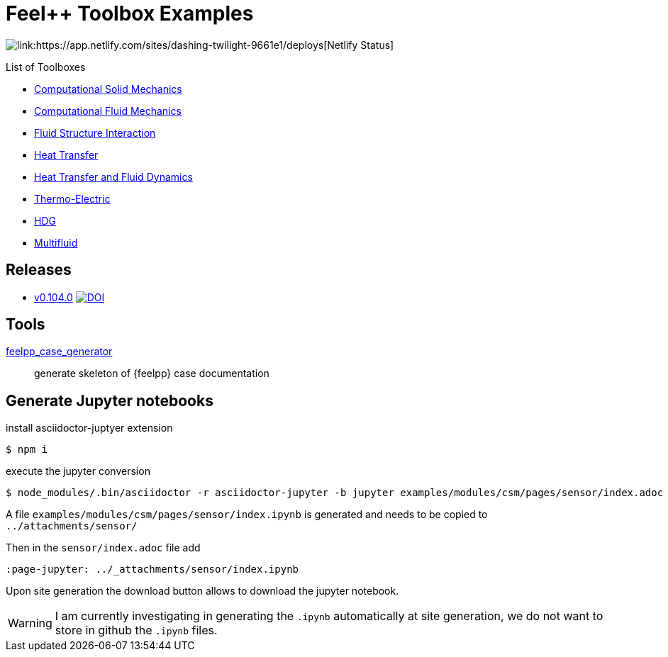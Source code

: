 = Feel++ Toolbox Examples
ifdef::env-github,env-browser[]
:outfilesuffix: .adoc
:imagesdir: https://media.githubusercontent.com/media/feelpp/toolbox/master/
endif::[]
:stem: latexmath


image::https://api.netlify.com/api/v1/badges/4026f83d-53a1-4ad6-86e7-b6bda4298cc6/deploy-status[link:https://app.netlify.com/sites/dashing-twilight-9661e1/deploys[Netlify Status]]



List of Toolboxes

* <<examples/modules/csm/pages/README#,Computational Solid Mechanics>>
* <<examples/modules/cfd/pages/README#,Computational Fluid Mechanics>>
* <<examples/modules/fsi/pages/README#,Fluid Structure Interaction>>
* <<examples/modules/heat/pages/README#,Heat Transfer>>
* <<examples/modules/heatfluid/pages/README#,Heat Transfer and Fluid Dynamics>>
* <<examples/modules/thermoelectric/pages/README#,Thermo-Electric>>
* <<examples/modules/hdg/pages/README#,HDG>>
* <<examples/modules/multifluid/pages/README#,Multifluid>>


== Releases

* link:https://github.com/feelpp/toolbox/releases/tag/v0.104.0[v0.104.0] image:https://zenodo.org/badge/117375435.svg["DOI",link="https://zenodo.org/badge/latestdoi/117375435"]


== Tools

<<contribute/modules/ROOT/pages/case-generator#,feelpp_case_generator>>:: generate skeleton of {feelpp} case documentation

== Generate Jupyter notebooks

.install asciidoctor-juptyer extension
 $ npm i

.execute the jupyter conversion
 $ node_modules/.bin/asciidoctor -r asciidoctor-jupyter -b jupyter examples/modules/csm/pages/sensor/index.adoc 

A file `examples/modules/csm/pages/sensor/index.ipynb` is generated and needs to be copied to `../attachments/sensor/`

Then in the `sensor/index.adoc` file add 
[source,.adoc]
----
:page-jupyter: ../_attachments/sensor/index.ipynb
----

Upon site generation the download button allows to download the jupyter notebook.

WARNING: I am currently investigating in generating the `.ipynb` automatically at site generation, we do not want to store in github the `.ipynb` files.
